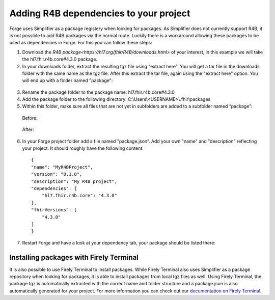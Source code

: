 .. _r4b-package-dependencies:

Adding R4B dependencies to your project
=======================================

Forge uses Simplifier as a package registery when looking for packages. As Simplifier does not currently support R4B, it is not possible to add R4B packages via the normal route. Luckily there is a workaround allowing these packages to be used as dependencies in Forge. For this you can follow these steps:

1.	Download the `R4B package<https://hl7.org/fhir/R4B/downloads.html>` of your interest, in this example we will take the hl7.fhir.r4b.core#4.3.0 package.
2.	In your downloads folder, extract the resulting tgz file using "extract here". You will get a tar file in the downloads folder with the same name as the tgz file. After this extract the tar file, again using the "extract here" option. You will end up with a folder named "package":

    .. figure:: ../images/unpacking_tgz.png

3.	Rename the package folder to the package name: hl7.fhir.r4b.core#4.3.0
4.	Add the package folder to the following directory: C:\\Users\\<USERNAME>\\.fhir\\packages
5.	Within this folder, make sure all files that are not yet in subfolders are added to a subfolder named “package”:
    
    Before:

    .. figure:: ../images/r4b_no_package_folder.png
    
    After:

    .. figure:: ../images/r4b_package_folder.png

6.	In your Forge project folder add a file named "package.json”. Add your own "name" and "description" reflecting your project. It should roughly have the following content:
    
    ::

        {
        "name": "MyR4BProject",
        "version": "0.1.0",
        "description": "My R4B project",
        "dependencies": {
            "hl7.fhir.r4b.core": "4.3.0"
        },
        "fhirVersions": [
            "4.3.0"
        ]
        }

7.	Restart Forge and have a look at your dependency tab, your package should be listed there:

    .. figure:: ../images/r4b_dependencytab.png

Installing packages with Firely Terminal
----------------------------------------

It is also possible to use Firely Terminal to install packages. While Firely Terminal also uses Simplifier as a package repository when looking for packages, it is able to install packages from local tgz files as well. Using Firely Terminal, the package tgz is automatically extracted with the correct name and folder structure and a package.json is also automatically generated for your project. For more information you can check out our `documentation on Firely Terminal <https://docs.fire.ly/projects/Firely-Terminal/Managing-Packages.html#install-a-file>`_.

